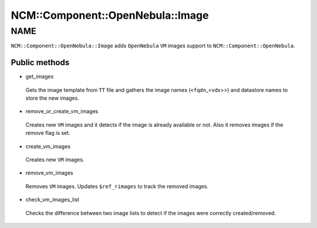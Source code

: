 
####################################
NCM\::Component\::OpenNebula\::Image
####################################


****
NAME
****


\ ``NCM::Component::OpenNebula::Image``\  adds \ ``OpenNebula``\  \ ``VM``\  images
support to \ ``NCM::Component::OpenNebula``\ .

Public methods
==============



- get_images
 
 Gets the image template from \ ``TT``\  file
 and gathers the image names (\ ``<fqdn``\ _<vdx>>)
 and datastore names to store the new images.
 


- remove_or_create_vm_images
 
 Creates new \ ``VM``\  images and it detects if the image is
 already available or not.
 Also it removes images if the remove flag is set.
 


- create_vm_images
 
 Creates new \ ``VM``\  images.
 


- remove_vm_images
 
 Removes \ ``VM``\  images.
 Updates \ ``$ref_rimages``\  to track the removed images.
 


- check_vm_images_list
 
 Checks the difference between two image lists
 to detect if the images were correctly created/removed.
 



